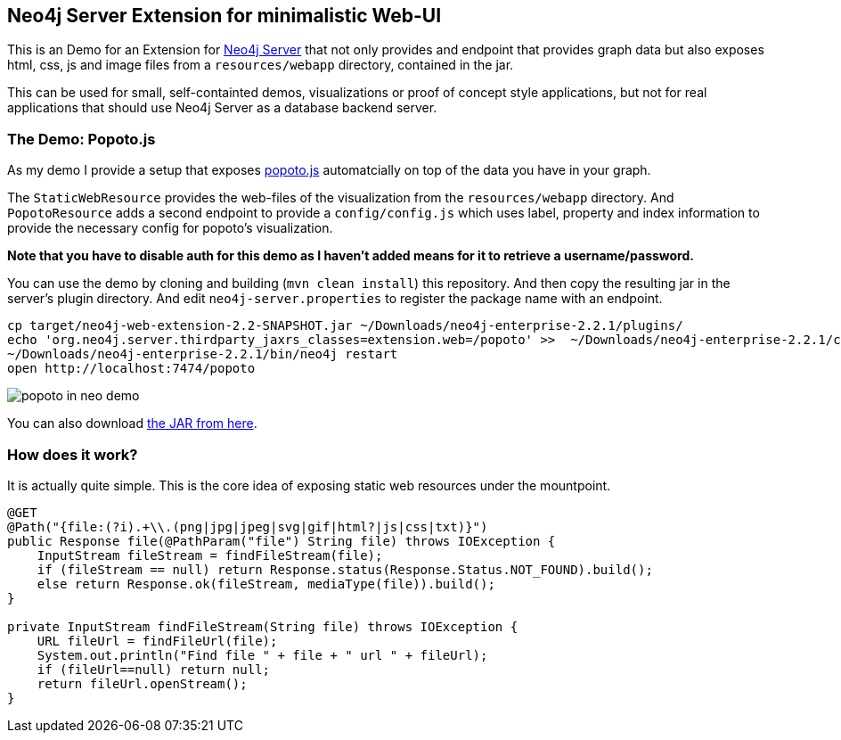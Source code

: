== Neo4j Server Extension for minimalistic Web-UI

This is an Demo for an Extension for http://neo4j.com/download[Neo4j Server] that not only provides and endpoint that provides graph data
but also exposes html, css, js and image files from a `resources/webapp` directory, contained in the jar.

This can be used for small, self-containted demos, visualizations or proof of concept style applications, but not for real applications that should use Neo4j Server as a database backend server.

=== The Demo: Popoto.js

As my demo I provide a setup that exposes http://popotojs.com[popoto.js] automatcially on top of the data you have in your graph.

The `StaticWebResource` provides the web-files of the visualization from the `resources/webapp` directory.
And `PopotoResource` adds a second endpoint to provide a `config/config.js` which uses label, property and index information to provide the necessary config for popoto's visualization.

*Note that you have to disable auth for this demo as I haven't added means for it to retrieve a username/password.*

You can use the demo by cloning and building (`mvn clean install`) this repository.
And then copy the resulting jar in the server's plugin directory.
And edit `neo4j-server.properties` to register the package name with an endpoint.

[source]
----
cp target/neo4j-web-extension-2.2-SNAPSHOT.jar ~/Downloads/neo4j-enterprise-2.2.1/plugins/
echo 'org.neo4j.server.thirdparty_jaxrs_classes=extension.web=/popoto' >>  ~/Downloads/neo4j-enterprise-2.2.1/conf/neo4j-server.properties
~/Downloads/neo4j-enterprise-2.2.1/bin/neo4j restart
open http://localhost:7474/popoto
----

image::popoto_in_neo_demo.jpg[]

You can also download https://dl.dropboxusercontent.com/u/14493611/neo4j-web-extension-2.2-SNAPSHOT.jar[the JAR from here].

=== How does it work?

It is actually quite simple.
This is the core idea of exposing static web resources under the mountpoint.

[source,java]
----
@GET
@Path("{file:(?i).+\\.(png|jpg|jpeg|svg|gif|html?|js|css|txt)}")
public Response file(@PathParam("file") String file) throws IOException {
    InputStream fileStream = findFileStream(file);
    if (fileStream == null) return Response.status(Response.Status.NOT_FOUND).build();
    else return Response.ok(fileStream, mediaType(file)).build();
}

private InputStream findFileStream(String file) throws IOException {
    URL fileUrl = findFileUrl(file);
    System.out.println("Find file " + file + " url " + fileUrl);
    if (fileUrl==null) return null;
    return fileUrl.openStream();
}
----

